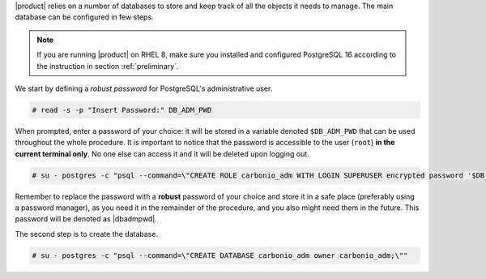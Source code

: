 .. SPDX-FileCopyrightText: 2022 Zextras <https://www.zextras.com/>
..
.. SPDX-License-Identifier: CC-BY-NC-SA-4.0

|product| relies on a number of databases to store and keep track of
all the objects it needs to manage. The main database can be
configured in few steps.

.. note:: If you are running |product| on RHEL 8, make sure you
   installed and configured PostgreSQL 16 according to the instruction
   in section :ref:`preliminary`.

We start by defining a *robust password* for PostgreSQL's
administrative user.

.. code:: console

   # read -s -p "Insert Password:" DB_ADM_PWD

When prompted, enter a password of your choice: it will be stored
in a variable denoted ``$DB_ADM_PWD`` that can be used throughout the
whole procedure. It is important to notice that the password is
accessible to the user (``root``) **in the current terminal only**. No
one else can access it and it will be deleted upon logging out.

.. code:: console

   # su - postgres -c "psql --command=\"CREATE ROLE carbonio_adm WITH LOGIN SUPERUSER encrypted password '$DB_ADM_PWD';\""

Remember to replace the password with a **robust** password of your
choice and store it in a safe place (preferably using a password
manager), as you need it in the remainder of the procedure, and you
also might need them in the future. This password will be denoted as
|dbadmpwd|.

The second step is to create the database.

.. code:: console

   # su - postgres -c "psql --command=\"CREATE DATABASE carbonio_adm owner carbonio_adm;\""

